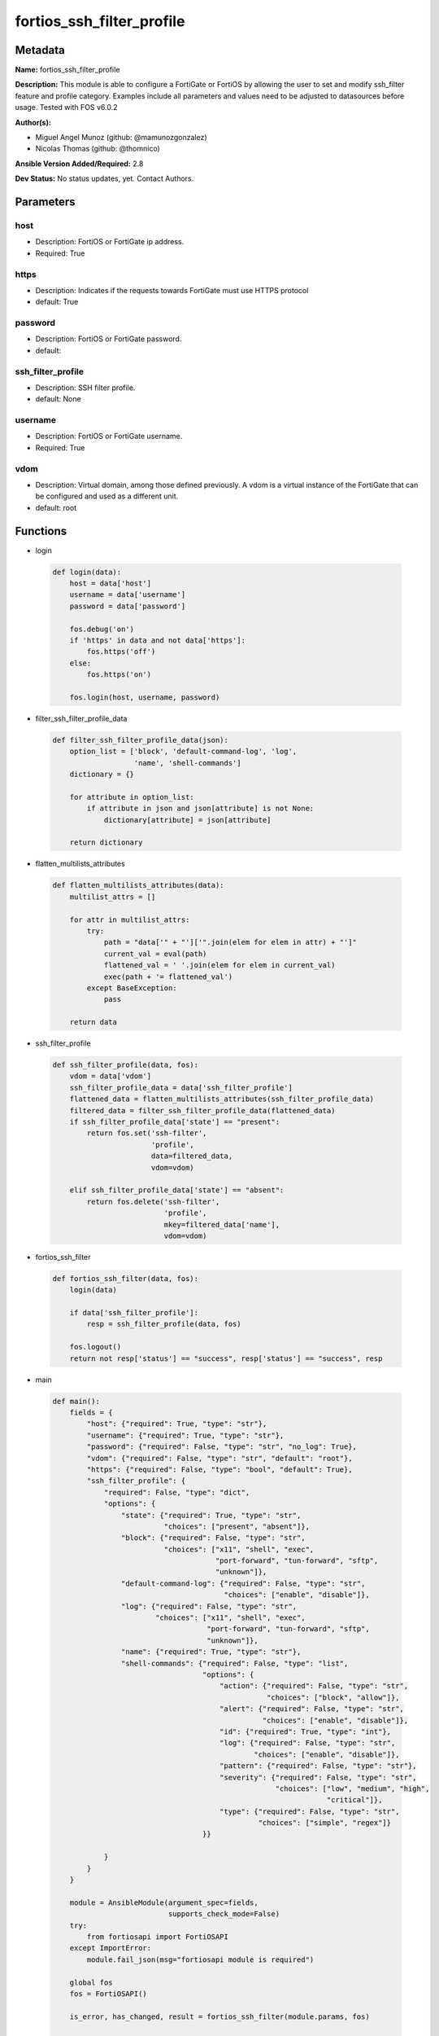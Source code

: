 ==========================
fortios_ssh_filter_profile
==========================


Metadata
--------




**Name:** fortios_ssh_filter_profile

**Description:** This module is able to configure a FortiGate or FortiOS by allowing the user to set and modify ssh_filter feature and profile category. Examples include all parameters and values need to be adjusted to datasources before usage. Tested with FOS v6.0.2


**Author(s):** 

- Miguel Angel Munoz (github: @mamunozgonzalez)

- Nicolas Thomas (github: @thomnico)



**Ansible Version Added/Required:** 2.8

**Dev Status:** No status updates, yet. Contact Authors.

Parameters
----------

host
++++

- Description: FortiOS or FortiGate ip address.

  

- Required: True

https
+++++

- Description: Indicates if the requests towards FortiGate must use HTTPS protocol

  

- default: True

password
++++++++

- Description: FortiOS or FortiGate password.

  

- default: 

ssh_filter_profile
++++++++++++++++++

- Description: SSH filter profile.

  

- default: None

username
++++++++

- Description: FortiOS or FortiGate username.

  

- Required: True

vdom
++++

- Description: Virtual domain, among those defined previously. A vdom is a virtual instance of the FortiGate that can be configured and used as a different unit.

  

- default: root




Functions
---------




- login

 .. code-block:: python

    def login(data):
        host = data['host']
        username = data['username']
        password = data['password']
    
        fos.debug('on')
        if 'https' in data and not data['https']:
            fos.https('off')
        else:
            fos.https('on')
    
        fos.login(host, username, password)
    
    

- filter_ssh_filter_profile_data

 .. code-block:: python

    def filter_ssh_filter_profile_data(json):
        option_list = ['block', 'default-command-log', 'log',
                       'name', 'shell-commands']
        dictionary = {}
    
        for attribute in option_list:
            if attribute in json and json[attribute] is not None:
                dictionary[attribute] = json[attribute]
    
        return dictionary
    
    

- flatten_multilists_attributes

 .. code-block:: python

    def flatten_multilists_attributes(data):
        multilist_attrs = []
    
        for attr in multilist_attrs:
            try:
                path = "data['" + "']['".join(elem for elem in attr) + "']"
                current_val = eval(path)
                flattened_val = ' '.join(elem for elem in current_val)
                exec(path + '= flattened_val')
            except BaseException:
                pass
    
        return data
    
    

- ssh_filter_profile

 .. code-block:: python

    def ssh_filter_profile(data, fos):
        vdom = data['vdom']
        ssh_filter_profile_data = data['ssh_filter_profile']
        flattened_data = flatten_multilists_attributes(ssh_filter_profile_data)
        filtered_data = filter_ssh_filter_profile_data(flattened_data)
        if ssh_filter_profile_data['state'] == "present":
            return fos.set('ssh-filter',
                           'profile',
                           data=filtered_data,
                           vdom=vdom)
    
        elif ssh_filter_profile_data['state'] == "absent":
            return fos.delete('ssh-filter',
                              'profile',
                              mkey=filtered_data['name'],
                              vdom=vdom)
    
    

- fortios_ssh_filter

 .. code-block:: python

    def fortios_ssh_filter(data, fos):
        login(data)
    
        if data['ssh_filter_profile']:
            resp = ssh_filter_profile(data, fos)
    
        fos.logout()
        return not resp['status'] == "success", resp['status'] == "success", resp
    
    

- main

 .. code-block:: python

    def main():
        fields = {
            "host": {"required": True, "type": "str"},
            "username": {"required": True, "type": "str"},
            "password": {"required": False, "type": "str", "no_log": True},
            "vdom": {"required": False, "type": "str", "default": "root"},
            "https": {"required": False, "type": "bool", "default": True},
            "ssh_filter_profile": {
                "required": False, "type": "dict",
                "options": {
                    "state": {"required": True, "type": "str",
                              "choices": ["present", "absent"]},
                    "block": {"required": False, "type": "str",
                              "choices": ["x11", "shell", "exec",
                                          "port-forward", "tun-forward", "sftp",
                                          "unknown"]},
                    "default-command-log": {"required": False, "type": "str",
                                            "choices": ["enable", "disable"]},
                    "log": {"required": False, "type": "str",
                            "choices": ["x11", "shell", "exec",
                                        "port-forward", "tun-forward", "sftp",
                                        "unknown"]},
                    "name": {"required": True, "type": "str"},
                    "shell-commands": {"required": False, "type": "list",
                                       "options": {
                                           "action": {"required": False, "type": "str",
                                                      "choices": ["block", "allow"]},
                                           "alert": {"required": False, "type": "str",
                                                     "choices": ["enable", "disable"]},
                                           "id": {"required": True, "type": "int"},
                                           "log": {"required": False, "type": "str",
                                                   "choices": ["enable", "disable"]},
                                           "pattern": {"required": False, "type": "str"},
                                           "severity": {"required": False, "type": "str",
                                                        "choices": ["low", "medium", "high",
                                                                    "critical"]},
                                           "type": {"required": False, "type": "str",
                                                    "choices": ["simple", "regex"]}
                                       }}
    
                }
            }
        }
    
        module = AnsibleModule(argument_spec=fields,
                               supports_check_mode=False)
        try:
            from fortiosapi import FortiOSAPI
        except ImportError:
            module.fail_json(msg="fortiosapi module is required")
    
        global fos
        fos = FortiOSAPI()
    
        is_error, has_changed, result = fortios_ssh_filter(module.params, fos)
    
        if not is_error:
            module.exit_json(changed=has_changed, meta=result)
        else:
            module.fail_json(msg="Error in repo", meta=result)
    
    



Module Source Code
------------------

.. code-block:: python

    #!/usr/bin/python
    from __future__ import (absolute_import, division, print_function)
    # Copyright 2019 Fortinet, Inc.
    #
    # This program is free software: you can redistribute it and/or modify
    # it under the terms of the GNU General Public License as published by
    # the Free Software Foundation, either version 3 of the License, or
    # (at your option) any later version.
    #
    # This program is distributed in the hope that it will be useful,
    # but WITHOUT ANY WARRANTY; without even the implied warranty of
    # MERCHANTABILITY or FITNESS FOR A PARTICULAR PURPOSE.  See the
    # GNU General Public License for more details.
    #
    # You should have received a copy of the GNU General Public License
    # along with this program.  If not, see <https://www.gnu.org/licenses/>.
    #
    # the lib use python logging can get it if the following is set in your
    # Ansible config.
    
    __metaclass__ = type
    
    ANSIBLE_METADATA = {'status': ['preview'],
                        'supported_by': 'community',
                        'metadata_version': '1.1'}
    
    DOCUMENTATION = '''
    ---
    module: fortios_ssh_filter_profile
    short_description: SSH filter profile in Fortinet's FortiOS and FortiGate.
    description:
        - This module is able to configure a FortiGate or FortiOS by allowing the
          user to set and modify ssh_filter feature and profile category.
          Examples include all parameters and values need to be adjusted to datasources before usage.
          Tested with FOS v6.0.2
    version_added: "2.8"
    author:
        - Miguel Angel Munoz (@mamunozgonzalez)
        - Nicolas Thomas (@thomnico)
    notes:
        - Requires fortiosapi library developed by Fortinet
        - Run as a local_action in your playbook
    requirements:
        - fortiosapi>=0.9.8
    options:
        host:
           description:
                - FortiOS or FortiGate ip address.
           required: true
        username:
            description:
                - FortiOS or FortiGate username.
            required: true
        password:
            description:
                - FortiOS or FortiGate password.
            default: ""
        vdom:
            description:
                - Virtual domain, among those defined previously. A vdom is a
                  virtual instance of the FortiGate that can be configured and
                  used as a different unit.
            default: root
        https:
            description:
                - Indicates if the requests towards FortiGate must use HTTPS
                  protocol
            type: bool
            default: true
        ssh_filter_profile:
            description:
                - SSH filter profile.
            default: null
            suboptions:
                state:
                    description:
                        - Indicates whether to create or remove the object
                    choices:
                        - present
                        - absent
                block:
                    description:
                        - SSH blocking options.
                    choices:
                        - x11
                        - shell
                        - exec
                        - port-forward
                        - tun-forward
                        - sftp
                        - unknown
                default-command-log:
                    description:
                        - Enable/disable logging unmatched shell commands.
                    choices:
                        - enable
                        - disable
                log:
                    description:
                        - SSH logging options.
                    choices:
                        - x11
                        - shell
                        - exec
                        - port-forward
                        - tun-forward
                        - sftp
                        - unknown
                name:
                    description:
                        - SSH filter profile name.
                    required: true
                shell-commands:
                    description:
                        - SSH command filter.
                    suboptions:
                        action:
                            description:
                                - Action to take for URL filter matches.
                            choices:
                                - block
                                - allow
                        alert:
                            description:
                                - Enable/disable alert.
                            choices:
                                - enable
                                - disable
                        id:
                            description:
                                - Id.
                            required: true
                        log:
                            description:
                                - Enable/disable logging.
                            choices:
                                - enable
                                - disable
                        pattern:
                            description:
                                - SSH shell command pattern.
                        severity:
                            description:
                                - Log severity.
                            choices:
                                - low
                                - medium
                                - high
                                - critical
                        type:
                            description:
                                - Matching type.
                            choices:
                                - simple
                                - regex
    '''
    
    EXAMPLES = '''
    - hosts: localhost
      vars:
       host: "192.168.122.40"
       username: "admin"
       password: ""
       vdom: "root"
      tasks:
      - name: SSH filter profile.
        fortios_ssh_filter_profile:
          host:  "{{ host }}"
          username: "{{ username }}"
          password: "{{ password }}"
          vdom:  "{{ vdom }}"
          https: "False"
          ssh_filter_profile:
            state: "present"
            block: "x11"
            default-command-log: "enable"
            log: "x11"
            name: "default_name_6"
            shell-commands:
             -
                action: "block"
                alert: "enable"
                id:  "10"
                log: "enable"
                pattern: "<your_own_value>"
                severity: "low"
                type: "simple"
    '''
    
    RETURN = '''
    build:
      description: Build number of the fortigate image
      returned: always
      type: str
      sample: '1547'
    http_method:
      description: Last method used to provision the content into FortiGate
      returned: always
      type: str
      sample: 'PUT'
    http_status:
      description: Last result given by FortiGate on last operation applied
      returned: always
      type: str
      sample: "200"
    mkey:
      description: Master key (id) used in the last call to FortiGate
      returned: success
      type: str
      sample: "id"
    name:
      description: Name of the table used to fulfill the request
      returned: always
      type: str
      sample: "urlfilter"
    path:
      description: Path of the table used to fulfill the request
      returned: always
      type: str
      sample: "webfilter"
    revision:
      description: Internal revision number
      returned: always
      type: str
      sample: "17.0.2.10658"
    serial:
      description: Serial number of the unit
      returned: always
      type: str
      sample: "FGVMEVYYQT3AB5352"
    status:
      description: Indication of the operation's result
      returned: always
      type: str
      sample: "success"
    vdom:
      description: Virtual domain used
      returned: always
      type: str
      sample: "root"
    version:
      description: Version of the FortiGate
      returned: always
      type: str
      sample: "v5.6.3"
    
    '''
    
    from ansible.module_utils.basic import AnsibleModule
    
    fos = None
    
    
    def login(data):
        host = data['host']
        username = data['username']
        password = data['password']
    
        fos.debug('on')
        if 'https' in data and not data['https']:
            fos.https('off')
        else:
            fos.https('on')
    
        fos.login(host, username, password)
    
    
    def filter_ssh_filter_profile_data(json):
        option_list = ['block', 'default-command-log', 'log',
                       'name', 'shell-commands']
        dictionary = {}
    
        for attribute in option_list:
            if attribute in json and json[attribute] is not None:
                dictionary[attribute] = json[attribute]
    
        return dictionary
    
    
    def flatten_multilists_attributes(data):
        multilist_attrs = []
    
        for attr in multilist_attrs:
            try:
                path = "data['" + "']['".join(elem for elem in attr) + "']"
                current_val = eval(path)
                flattened_val = ' '.join(elem for elem in current_val)
                exec(path + '= flattened_val')
            except BaseException:
                pass
    
        return data
    
    
    def ssh_filter_profile(data, fos):
        vdom = data['vdom']
        ssh_filter_profile_data = data['ssh_filter_profile']
        flattened_data = flatten_multilists_attributes(ssh_filter_profile_data)
        filtered_data = filter_ssh_filter_profile_data(flattened_data)
        if ssh_filter_profile_data['state'] == "present":
            return fos.set('ssh-filter',
                           'profile',
                           data=filtered_data,
                           vdom=vdom)
    
        elif ssh_filter_profile_data['state'] == "absent":
            return fos.delete('ssh-filter',
                              'profile',
                              mkey=filtered_data['name'],
                              vdom=vdom)
    
    
    def fortios_ssh_filter(data, fos):
        login(data)
    
        if data['ssh_filter_profile']:
            resp = ssh_filter_profile(data, fos)
    
        fos.logout()
        return not resp['status'] == "success", resp['status'] == "success", resp
    
    
    def main():
        fields = {
            "host": {"required": True, "type": "str"},
            "username": {"required": True, "type": "str"},
            "password": {"required": False, "type": "str", "no_log": True},
            "vdom": {"required": False, "type": "str", "default": "root"},
            "https": {"required": False, "type": "bool", "default": True},
            "ssh_filter_profile": {
                "required": False, "type": "dict",
                "options": {
                    "state": {"required": True, "type": "str",
                              "choices": ["present", "absent"]},
                    "block": {"required": False, "type": "str",
                              "choices": ["x11", "shell", "exec",
                                          "port-forward", "tun-forward", "sftp",
                                          "unknown"]},
                    "default-command-log": {"required": False, "type": "str",
                                            "choices": ["enable", "disable"]},
                    "log": {"required": False, "type": "str",
                            "choices": ["x11", "shell", "exec",
                                        "port-forward", "tun-forward", "sftp",
                                        "unknown"]},
                    "name": {"required": True, "type": "str"},
                    "shell-commands": {"required": False, "type": "list",
                                       "options": {
                                           "action": {"required": False, "type": "str",
                                                      "choices": ["block", "allow"]},
                                           "alert": {"required": False, "type": "str",
                                                     "choices": ["enable", "disable"]},
                                           "id": {"required": True, "type": "int"},
                                           "log": {"required": False, "type": "str",
                                                   "choices": ["enable", "disable"]},
                                           "pattern": {"required": False, "type": "str"},
                                           "severity": {"required": False, "type": "str",
                                                        "choices": ["low", "medium", "high",
                                                                    "critical"]},
                                           "type": {"required": False, "type": "str",
                                                    "choices": ["simple", "regex"]}
                                       }}
    
                }
            }
        }
    
        module = AnsibleModule(argument_spec=fields,
                               supports_check_mode=False)
        try:
            from fortiosapi import FortiOSAPI
        except ImportError:
            module.fail_json(msg="fortiosapi module is required")
    
        global fos
        fos = FortiOSAPI()
    
        is_error, has_changed, result = fortios_ssh_filter(module.params, fos)
    
        if not is_error:
            module.exit_json(changed=has_changed, meta=result)
        else:
            module.fail_json(msg="Error in repo", meta=result)
    
    
    if __name__ == '__main__':
        main()


